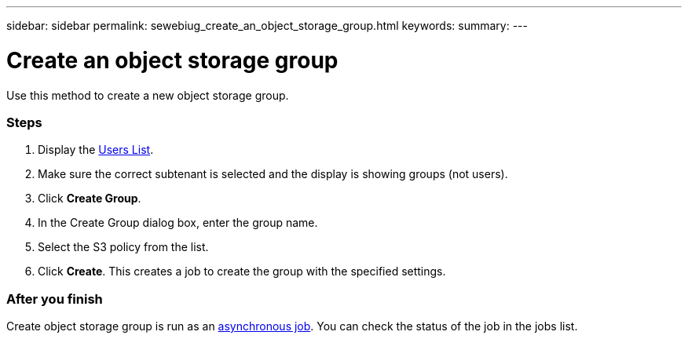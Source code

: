 ---
sidebar: sidebar
permalink: sewebiug_create_an_object_storage_group.html
keywords:
summary:
---

= Create an object storage group
:hardbreaks:
:nofooter:
:icons: font
:linkattrs:
:imagesdir: ./media/

//
// This file was created with NDAC Version 2.0 (August 17, 2020)
//
// 2020-10-20 10:59:39.747939
//

[.lead]
Use this method to create a new object storage group.

=== Steps

. Display the link:sewebiug_view_a_list_of_users.html#view-a-list-of-users[Users List].
. Make sure the correct subtenant is selected and the display is showing groups (not users).
. Click *Create Group*.
. In the Create Group dialog box, enter the group name.
. Select the S3 policy from the list.
. Click *Create*. This creates a job to create the group with the specified settings.

=== After you finish

Create object storage group is run as an link:sewebiug_billing_accounts,_subscriptions,_services,_and_performance.html#disaster-recovery—asynchronous[asynchronous job]. You can check the status of the job in the jobs list.
